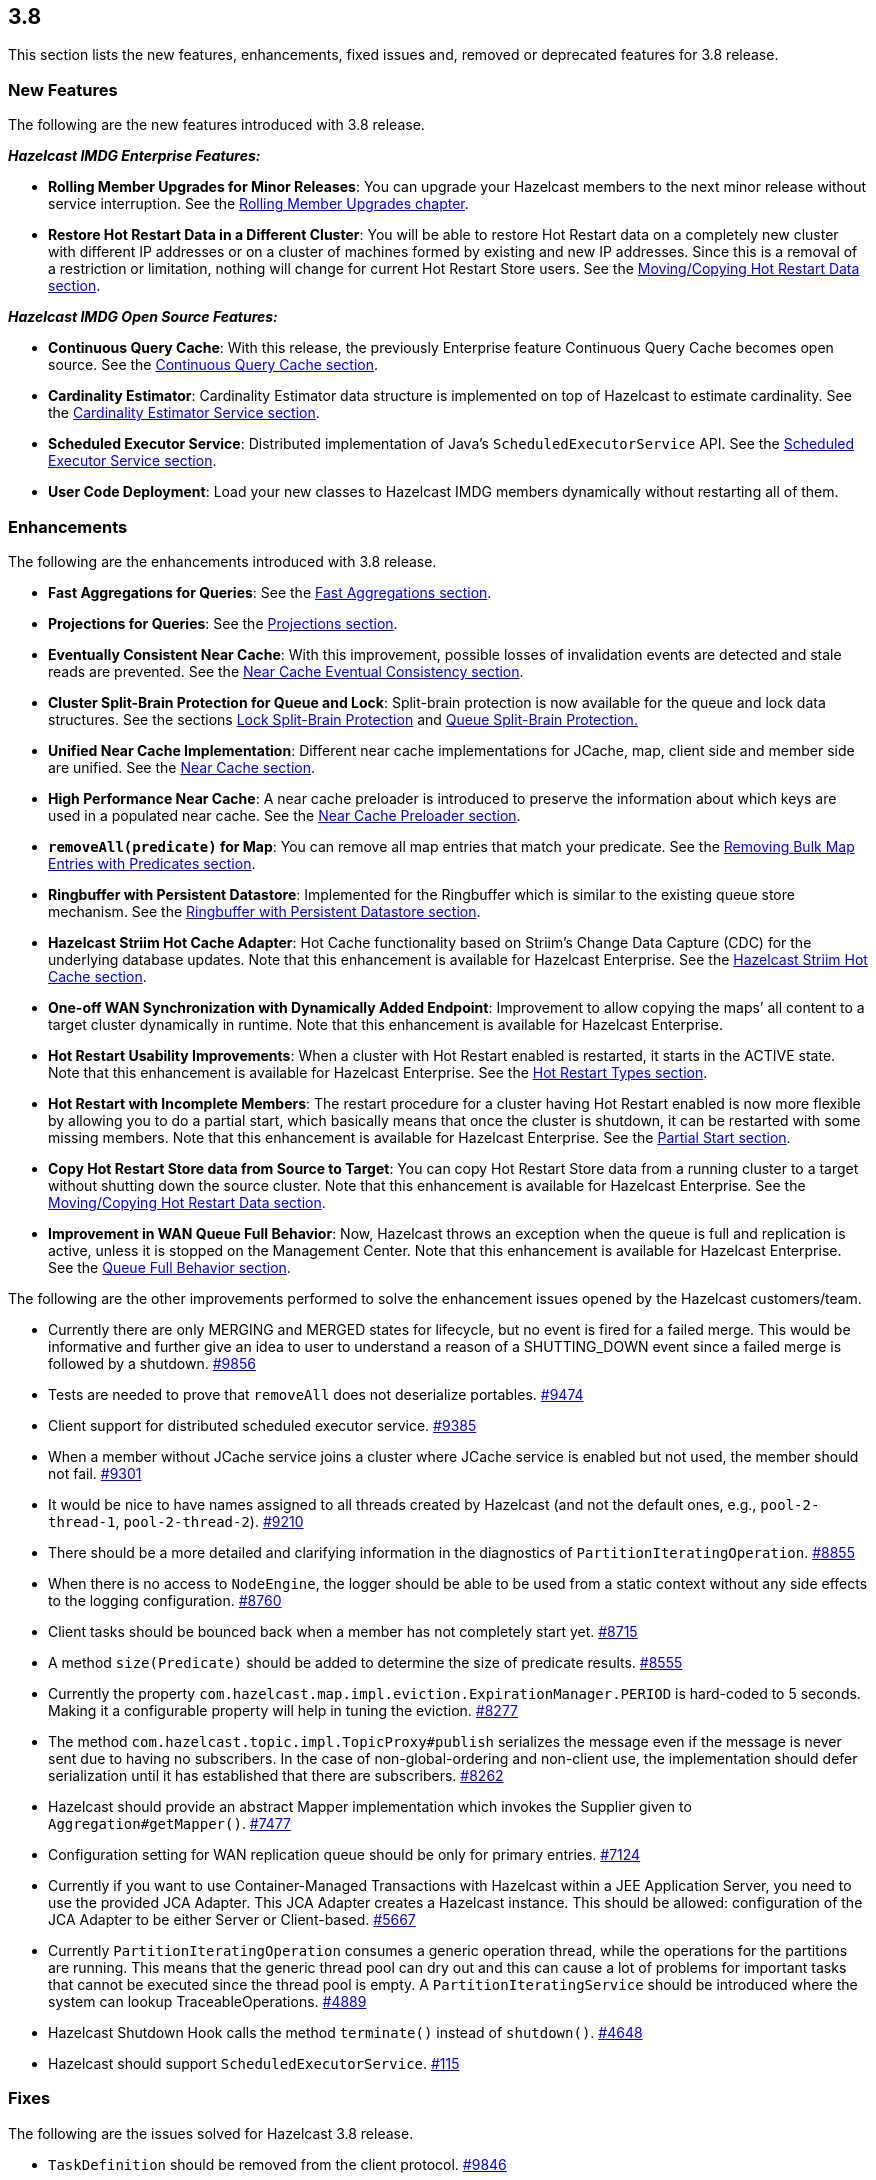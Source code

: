 
== 3.8

This section lists the new features, enhancements, fixed issues and,
removed or deprecated features for 3.8 release.

[[features-38]]
=== New Features

The following are the new features introduced with 3.8 release.

*_Hazelcast IMDG Enterprise Features:_*

* *Rolling Member Upgrades for Minor Releases*: You can upgrade your
Hazelcast members to the next minor release without service
interruption. See the http://docs.hazelcast.org/docs/3.8/manual/html-single/index.html#rolling-member-upgrades[Rolling Member Upgrades chapter].
* *Restore Hot Restart Data in a Different Cluster*: You will be able to
restore Hot Restart data on a completely new cluster with different IP
addresses or on a cluster of machines formed by existing and new IP
addresses. Since this is a removal of a restriction or limitation,
nothing will change for current Hot Restart Store users. See
the http://docs.hazelcast.org/docs/3.8/manual/html-single/index.html#moving-copying-hot-restart-data[Moving/Copying Hot Restart Data section].

*_Hazelcast IMDG Open Source Features:_*

* *Continuous Query Cache*: With this release, the previously Enterprise
feature Continuous Query Cache becomes open source. See the http://docs.hazelcast.org/docs/3.8/manual/html-single/index.html#continuous-query-cache[Continuous Query Cache section].
* *Cardinality Estimator*: Cardinality Estimator data structure is
implemented on top of Hazelcast to estimate cardinality. See
the http://docs.hazelcast.org/docs/3.8/manual/html-single/index.html#cardinality-estimator-service[Cardinality Estimator Service section].
* *Scheduled Executor Service*: Distributed implementation of Java’s
`ScheduledExecutorService` API. See the http://docs.hazelcast.org/docs/3.8/manual/html-single/index.html#scheduled-executor-service[Scheduled Executor
Service section].
* *User Code Deployment*: Load your new classes to Hazelcast IMDG
members dynamically without restarting all of them.

[[enhancements-38]]
=== Enhancements

The following are the enhancements introduced with 3.8 release.

* *Fast Aggregations for Queries*: See the http://docs.hazelcast.org/docs/3.8/manual/html-single/index.html#fast-aggregations[Fast Aggregations
section].
* *Projections for Queries*: See the http://docs.hazelcast.org/docs/3.8/manual/html-single/index.html#projections[Projections section].
* *Eventually Consistent Near Cache*: With this improvement, possible
losses of invalidation events are detected and stale reads are
prevented. See the http://docs.hazelcast.org/docs/latest/manual/html-single/index.html#eventual-consistency[Near Cache Eventual Consistency section].
* *Cluster Split-Brain Protection for Queue and Lock*: Split-brain
protection is now available for the queue and lock data structures.
See the sections http://docs.hazelcast.org/docs/3.8/manual/html-single/index.html#split-brain-protection-for-lock[Lock Split-Brain Protection] and http://docs.hazelcast.org/docs/3.8/manual/html-single/index.html#split-brain-protection-for-queue[Queue
Split-Brain Protection.]
* *Unified Near Cache Implementation*: Different near cache
implementations for JCache, map, client side and member side are
unified. See the http://docs.hazelcast.org/docs/3.8/manual/html-single/index.html#near-cache[Near Cache section].
* *High Performance Near Cache*: A near cache preloader is introduced to
preserve the information about which keys are used in a populated near
cache. See the http://docs.hazelcast.org/docs/3.8/manual/html-single/index.html#near-cache-preloader[Near Cache Preloader section].
* *`removeAll(predicate)` for Map*: You can remove all map entries that
match your predicate. See the http://docs.hazelcast.org/docs/3.8/manual/html-single/index.html#removing-bulk-map-entries-with-predicates[Removing Bulk Map Entries
with Predicates section].
* *Ringbuffer with Persistent Datastore*: Implemented for the Ringbuffer
which is similar to the existing queue store mechanism. See the http://docs.hazelcast.org/docs/3.8/manual/html-single/index.html#ringbuffer-with-persistent-datastore[Ringbuffer with Persistent Datastore section].
* *Hazelcast Striim Hot Cache Adapter*: Hot Cache functionality based on
Striim’s Change Data Capture (CDC) for the underlying database updates.
Note that this enhancement is available for Hazelcast Enterprise.
See the http://docs.hazelcast.org/docs/3.8/manual/html-single/index.html#hazelcast-striim-hot-cache[Hazelcast Striim Hot Cache section].
* *One-off WAN Synchronization with Dynamically Added Endpoint*:
Improvement to allow copying the maps’ all content to a target cluster
dynamically in runtime. Note that this enhancement is available
for Hazelcast Enterprise.
* *Hot Restart Usability Improvements*: When a cluster with Hot Restart
enabled is restarted, it starts in the ACTIVE state. Note that
this enhancement is available for Hazelcast Enterprise. See
the http://docs.hazelcast.org/docs/3.8/manual/html-single/index.html#hot-restart-types[Hot Restart Types section].
* *Hot Restart with Incomplete Members*: The restart procedure for a
cluster having Hot Restart enabled is now more flexible by allowing you
to do a partial start, which basically means that once the cluster is
shutdown, it can be restarted with some missing members. Note
that this enhancement is available for Hazelcast Enterprise. See the
http://docs.hazelcast.org/docs/3.8/manual/html-single/index.html#partial-start[Partial Start section].
* *Copy Hot Restart Store data from Source to Target*: You can copy Hot
Restart Store data from a running cluster to a target without shutting
down the source cluster. Note that this enhancement is available
for Hazelcast Enterprise. See the http://docs.hazelcast.org/docs/3.8/manual/html-single/index.html#movingcopying-hot-restart-data[Moving/Copying Hot Restart Data section].
* *Improvement in WAN Queue Full Behavior*: Now, Hazelcast throws an
exception when the queue is full and replication is active, unless it is
stopped on the Management Center. Note that this enhancement is
available for Hazelcast Enterprise. See the http://docs.hazelcast.org/docs/3.8/manual/html-single/index.html#queue-full-behavior[Queue Full
Behavior section].

The following are the other improvements performed to solve the
enhancement issues opened by the Hazelcast customers/team.

* Currently there are only MERGING and MERGED states for lifecycle, but
no event is fired for a failed merge. This would be informative and
further give an idea to user to understand a reason of a SHUTTING_DOWN
event since a failed merge is followed by a shutdown. https://github.com/hazelcast/hazelcast/issues/9856[#9856]
* Tests are needed to prove that `removeAll` does not deserialize
portables. https://github.com/hazelcast/hazelcast/issues/9474[#9474]
* Client support for distributed scheduled executor service. https://github.com/hazelcast/hazelcast/issues/9385[#9385]
* When a member without JCache service joins a cluster where JCache
service is enabled but not used, the member should not fail. https://github.com/hazelcast/hazelcast/issues/9301[#9301]
* It would be nice to have names assigned to all threads created by
Hazelcast (and not the default ones, e.g., `pool-2-thread-1`,
`pool-2-thread-2`). https://github.com/hazelcast/hazelcast/issues/9210[#9210]
* There should be a more detailed and clarifying information in the
diagnostics of `PartitionIteratingOperation`. https://github.com/hazelcast/hazelcast/issues/8855[#8855]
* When there is no access to `NodeEngine`, the logger should be able to
be used from a static context without any side effects to the logging
configuration. https://github.com/hazelcast/hazelcast/issues/8760[#8760]
* Client tasks should be bounced back when a member has not completely
start yet. https://github.com/hazelcast/hazelcast/issues/8715[#8715]
* A method `size(Predicate)` should be added to determine the size of
predicate results. https://github.com/hazelcast/hazelcast/issues/8555[#8555]
* Currently the property
`com.hazelcast.map.impl.eviction.ExpirationManager.PERIOD` is hard-coded
to 5 seconds. Making it a configurable property will help in tuning the
eviction. https://github.com/hazelcast/hazelcast/issues/8277[#8277]
* The method `com.hazelcast.topic.impl.TopicProxy#publish` serializes
the message even if the message is never sent due to having no
subscribers. In the case of non-global-ordering and non-client use, the
implementation should defer serialization until it has established that
there are subscribers. https://github.com/hazelcast/hazelcast/issues/8262[#8262]
* Hazelcast should provide an abstract Mapper implementation which
invokes the Supplier given to `Aggregation#getMapper()`. https://github.com/hazelcast/hazelcast/issues/7477[#7477]
* Configuration setting for WAN replication queue should be only for
primary entries. https://github.com/hazelcast/hazelcast/issues/7124[#7124]
* Currently if you want to use Container-Managed Transactions with
Hazelcast within a JEE Application Server, you need to use the provided
JCA Adapter. This JCA Adapter creates a Hazelcast instance. This should
be allowed: configuration of the JCA Adapter to be either Server or
Client-based. https://github.com/hazelcast/hazelcast/issues/5667[#5667]
* Currently `PartitionIteratingOperation` consumes a generic operation
thread, while the operations for the partitions are running. This means
that the generic thread pool can dry out and this can cause a lot of
problems for important tasks that cannot be executed since the thread
pool is empty. A `PartitionIteratingService` should be introduced where
the system can lookup TraceableOperations. https://github.com/hazelcast/hazelcast/issues/4889[#4889]
* Hazelcast Shutdown Hook calls the method `terminate()` instead of
`shutdown()`. https://github.com/hazelcast/hazelcast/issues/46468[#4648]
* Hazelcast should support `ScheduledExecutorService`. https://github.com/hazelcast/hazelcast/issues/115[#115]

[[fixes-38]]
=== Fixes

The following are the issues solved for Hazelcast 3.8 release.

* `TaskDefinition` should be removed from the client protocol. https://github.com/hazelcast/hazelcast/issues/9846[#9846]
* `AggregationResult` should be serialized via Codec instead of IDS.
https://github.com/hazelcast/hazelcast/issues/9845[#9845]
* `MetaDataResponse` should be serialized via Codec instead of IDS.
https://github.com/hazelcast/hazelcast/issues/9844[#9844]
* The script `stop.bat` does not stop the running Hazelcast instances.
https://github.com/hazelcast/hazelcast/issues/9822[#9822]
* The script `start.bat` allows multiple instances to be started in the
same folder; it should not. https://github.com/hazelcast/hazelcast/issues/9820[#9820]
* Ordering consistency for the the method `writePortable` should be
explained in the Reference Manual. https://github.com/hazelcast/hazelcast/issues/9813[#9813]
* A client cannot add index to map using Portable values without
registering Portable classes on member. https://github.com/hazelcast/hazelcast/issues/9808[#9808]
* Index is not updated after entry processors change values. https://github.com/hazelcast/hazelcast/issues/9801[#9801]
* When using Entry Processor and index on a field the Entry Processor
uses, wrong data is returned when executing a Predicate. https://github.com/hazelcast/hazelcast/issues/9798[#9798]
* `NullPointerException` in `LockServiceImpl`: an NPE is thrown in
`LockServiceImpl` when creating one map with a quorum configuration
(which activates the `QuorumServiceImpl` for all `QuorumAware`
operations) and then calling a `QuorumAware` operation on another data
structure without a quorum configuration. https://github.com/hazelcast/hazelcast/issues/9792[#9792]
* `ClusterVersion` is missing convenience methods for comparing easily.
https://github.com/hazelcast/hazelcast/issues/9789[#9789]
* When scheduling tasks with multiple executors, calling
`getAllScheduled` on one of them returns tasks scheduled per member but
for all executors, rather than for the one we called the
`getAllScheduled` from. https://github.com/hazelcast/hazelcast/issues/9784[#9784]
* There are too many log entries when quorum is not present. https://github.com/hazelcast/hazelcast/issues/9781[#9781]
* Hazelcast terminates listener incorrectly. https://github.com/hazelcast/hazelcast/issues/9766[#9766]
* When `storeAll`/`deleteAll` methods are used in the MapStore
interface, it is possible that the underlying implementation has
stored/deleted some entries from the supplied batch and then gets an
exception on some particular entry in the middle of the batch. In order
to handle this scenario properly the MapStore could remove from the
supplied batch entries which were properly stored in the underlying
persistent store. The only thing to improve in the
`DefaultWiteBehindProcessor` is to properly synchronize the map passed
to `processBatch` method with the initial `batchMap`. https://github.com/hazelcast/hazelcast/issues/9733[#9733]
* If `hazelcast.discovery.enabled` on the client side: If neither
`DiscoveryServiceProvider` nor `DiscoveryStrategyConfig` is specified,
an NPE is thrown. A more helpful exception should be provided. https://github.com/hazelcast/hazelcast/issues/9722[#9722]
* The `hazelcast-all.jar`, which is the one included in Hazelcast
Docker, downloaded from Maven repo, contains an outdated version of
`hazelcast-aws` library. https://github.com/hazelcast/hazelcast/issues/9698[#9698]
* When scheduling on random partitions and trying to get all the
scheduled tasks from the service, the number of tasks is wrong. The
returned figure seems to match `num_of_tasks * backup_count`. https://github.com/hazelcast/hazelcast/issues/9694[#9694]
* When a scheduled Callable/Runnable throws an exception, invoking
`future.get()` on the client side does not throw the expected
`ExecutionException`. https://github.com/hazelcast/hazelcast/issues/9685[#9685]
* The client is not updating listener registrations when the member
restarts with a new version. https://github.com/hazelcast/hazelcast/issues/9677[#9677]
* `IScheduledExecutorService` does not use `HazelcastInstanceAware` on
local operations. https://github.com/hazelcast/hazelcast/issues/9675[#9675]
* Near cache compatibility with 3.7 clients is broken for TTL
expirations. https://github.com/hazelcast/hazelcast/issues/9674[#9674]
* Fix inconsistent Ringbuffer TTL defaults: when starting a
`HazelcastInstance` without an explicit configuration
(`HazelcastInstance hz = Hazelcast.newHazelcastInstance();`), the
default Ringbuffer TTL was 30 seconds, instead of correct value 0. This
change may break existing applications relying on the default
configuration. https://github.com/hazelcast/hazelcast/issues/9610[#9610]
* Replicated Map configured with `async-fillup` as `false` prevents
further members from joining the cluster. Members are stuck in an
endless loop. https://github.com/hazelcast/hazelcast/issues/9592[#9592]
* When an exception is thrown from an `InitializingObject`’s initialize
method, it is logged in WARNING level but then swallowed and the proxy
object is added to the `ProxyRegistry`. Instead, the exception should
result in removing the object from the `ProxyRegistry`, as it is already
done for exceptions thrown from `service.createDistributedObject`.
https://github.com/hazelcast/hazelcast/issues/9578[#9578]
* Near cache pre-loader fails when invalidations are enabled. https://github.com/hazelcast/hazelcast/issues/9536[#9536]
* There is a memory leak in `MetaDataGenerator` when (1) near cache
invalidations are enabled, (2) map/cache is created and destroyed, and
(3) the map name is stays referenced from `MetaDataGenerator`. https://github.com/hazelcast/hazelcast/issues/9495[#9495]
* JCache client needs access to `CacheLoader` implementation to work.
https://github.com/hazelcast/hazelcast/issues/9453[#9453]
* The matching wildcard is strict, but no declaration can be found for
element `hz:hazelcast`. https://github.com/hazelcast/hazelcast/issues/9406[#9406]
* `Connection Reset` warning shows up in the class `CloudyUtility`.
https://github.com/hazelcast/hazelcast/issues/9404[#9404]
* Key state marking in near cached `getAll` should be improved. Instead
of key based marking, partition based approach can be used. https://github.com/hazelcast/hazelcast/issues/9403[#9403]
* Scheduled executor service tests are too slow. https://github.com/hazelcast/hazelcast/issues/9386[#9386]
* The method `getAll` is not updating the `localMapStats`. https://github.com/hazelcast/hazelcast/issues/9373[#9373]
* Hazelcast 3.7.3 and Spring Boot 1.4.2 get the error
`PortableFactory[-22] is already registered`. https://github.com/hazelcast/hazelcast/issues/9353[#9353]
* There is an issue when integrating with WebLogic 12c. Classloading
logging should be added when `DefaultNodeExtension` is loaded by
multiple classloaders. https://github.com/hazelcast/hazelcast/issues/9291[#9291]
* The method `MapLoader.loadAll(true)` does not reload after reloading
with new keys. https://github.com/hazelcast/hazelcast/issues/9255[#9255]
* Problems with timeout in blocking calls. https://github.com/hazelcast/hazelcast/issues/9250[#9250]
* Stale reads from Map inside a transaction should be guaranteed, when
Near Cache and delayed MapStore are enabled. https://github.com/hazelcast/hazelcast/issues/9248[#9248]
* Client protocol cannot handle ``null``s in the collection. https://github.com/hazelcast/hazelcast/issues/9240[#9240]
* `LifecycleState` events are not received when Hazelcast docker image
is used. https://github.com/hazelcast/hazelcast/issues/9189[#9189]
* If there is no network, multicast socket exception is thrown. https://github.com/hazelcast/hazelcast/issues/9081[#9081]
* Hazelcast is not handling XML configuration attribute for
`DurableExecutorService`. https://github.com/hazelcast/hazelcast/issues/9078[#9078]
* If `DurableExecutorService.retrieveResult(long)` is run from a client
for a task that does not exist, two exceptions appear at the client
side. At the member side, it logs `StaleTaskIdException`. This should
not be logged to the member if re-thrown to the client. https://github.com/hazelcast/hazelcast/issues/9051[#9051]
* When retrieving data from Java Hazelcast instance,
`HazelcastSerializationException` is thrown from the .NET client. https://github.com/hazelcast/hazelcast/issues/8985[#8985]
* Callback for time to live (for map eviction) is invoked with a
significant delay. https://github.com/hazelcast/hazelcast/issues/8894[#8894]
* `Warning 2` in `IMap::tryRemove` method’s code comments is not
correct. This method returns only a boolean. https://github.com/hazelcast/hazelcast/issues/8884[#8884]
* There are too many log messages when members of a cluster are not
joined to another cluster (multicast) having a different group name in
Hazelcast 3.6 and 3.7, which is already expected. https://github.com/hazelcast/hazelcast/issues/8867[#8867]
* When clients lose connection to the members in the cluster, even after
the clients are reconnected to the cluster, the Entry/Message Listeners
are never fired again. https://github.com/hazelcast/hazelcast/issues/8847[#8847]
* Nested queries on `VersionedPortables` with different versions cannot
be performed. Hazelcast throws IllegalArgumentException. https://github.com/hazelcast/hazelcast/issues/8846[#8846]
* Fixed `max-size` value behavior for Near Cache configuration. If you
set 0 for the `max-size`, now, it is valued as `Integer.MAX_VALUE` as
expected and documented. https://github.com/hazelcast/hazelcast/issues/8826[#8826]
* While generating the XML string from a configuration object in
`ConfigXmlGenerator.generate()` method, `native-memory` configuration is
not appended to the result string. This causes the `native-memory`
configuration for members not to be shown on the Management Center.
https://github.com/hazelcast/hazelcast/issues/8825[#8825]
* `Client heartbeat is timed out, closing connection` warning shows
up indefinitely on AWS. https://github.com/hazelcast/hazelcast/issues/8777[#8777]
* Spring XML configuration: The smart routing attribute defaults to
false while the documentation says it defaults to true. https://github.com/hazelcast/hazelcast/issues/8746[#8746]
* Distributed objects present in the cluster do not show the same
values. https://github.com/hazelcast/hazelcast/issues/8743[#8743]
* In Hazelcast 3.6.3, the error
`Current thread is not owner of the lock` shows up when using Hazelcast
client to perform the actions. https://github.com/hazelcast/hazelcast/issues/8730[#8730]
* There is an unchecked `CancelledKeyException` when client disconnects
from the cluster. https://github.com/hazelcast/hazelcast/issues/8681[#8681]
* Bulk `get` operation with 100 keys fails. https://github.com/hazelcast/hazelcast/issues/8535[#8535]
* An `IllegalThreadStateException` may be thrown sometimes on a member
of a cluster with two or more members when a Hazelcast client creates a
new map with configured indexes. This exception is not thrown when
indexes are created programmatically. https://github.com/hazelcast/hazelcast/issues/8492[#8492]
* Group and password attributes in Hibernate integration module should
be validated. https://github.com/hazelcast/hazelcast/issues/7978[#7978]
* There appears to be an inconsistency where JCache uses the
`EvictionConfig` object, but IMap directly uses properties of the
`NearCacheConfig`. https://github.com/hazelcast/hazelcast/issues/7788[#7788]
* Topic listeners are lost after merging from a split-brain scenario.
https://github.com/hazelcast/hazelcast/issues/7742[#7742]
* Member attributes go missing after merging from a split-brain
scenario. https://github.com/hazelcast/hazelcast/issues/7697[#7697]
* There should be a distributed class loading feature to perform
distributed loading of classes so that jobs like MapReduce and Aggregate
can be done more effectively. https://github.com/hazelcast/hazelcast/issues/7394[#7394]
* MapLoader misses state updates on second load on the receiver members.
https://github.com/hazelcast/hazelcast/issues/7364[#7364]
* If the system retries an operation because a member is leaving the
cluster, the invocation can be retried due to the response but also due
to the `member-left` event. In most cases this should not lead to a
problem, but the invocation may be executed twice. This can be a problem
and can lead to a permanent inconsistent system. https://github.com/hazelcast/hazelcast/issues/7270[#7270]
* Using Lock and Map, the heap memory on Hazelcast server keeps
increasing. All the created Locks and Maps are destroyed by the method
`destroy()`, but the memory cannot be destroyed by the garbage collector
even via FGC. When an application runs for some time, Hazelcast server
goes down. https://github.com/hazelcast/hazelcast/issues/7246[#7246]
* Hazelcast 3.5 throws `InvalidConfigurationException`. https://github.com/hazelcast/hazelcast/issues/6523[#6523]
* More granular mutexes should be used when creating and removing a set
of closeable cache resources. https://github.com/hazelcast/hazelcast/issues/6273[#6273]
* Running `PredicateBuilder` queries when nodes join causes timeouts and
cluster crash. https://github.com/hazelcast/hazelcast/issues/6242[#6242]
* The method `setEvictionPolicy` for near cache configuration wants a
string argument whereas the same for map configuration wants an enum
value. https://github.com/hazelcast/hazelcast/issues/2010[#2010]
* The configuration schemas Hazelcast Spring XSD and Hazelcast default
configuration XSD are out of sync. They must have the same elements.
https://github.com/hazelcast/hazelcast/issues/5034[#5034]

[[bc-38]]
=== Behavioral Changes

* A separate thread pool for query requests coming from the clients has
been introduced. The goal for this is to avoid `OutOfMemoryException` s
under heavy query load. This separate thread pool’s size is configurable
via the system property `hazelcast.clientengine.query.thread.count`.

[[rd-38]]
=== Removed/Deprecated Features

* Aggregators feature is deprecated. Instead, Fast-Aggregations feature
should be used.
* MapReduce feature is deprecated. See the
http://docs.hazelcast.org/docs/3.8/manual/html-single/index.html#mapreduce-deprecation[MapReduce
Deprecation section].

[[contributors-38]]
===  Contributors

We would like to thank the contributors from our open source
community who worked on this release:

* https://github.com/LoneRifle[LoneRifle]
* https://github.com/cpiotr[Piotr Ciruk]
* https://github.com/rvanheest[Richard van Heest]
* https://github.com/kedar-joshi[Kedar Joshi]
* https://github.com/fredang[Frederic Dang Ngoc]
* https://github.com/dsukhoroslov[Denis Sukhoroslov]